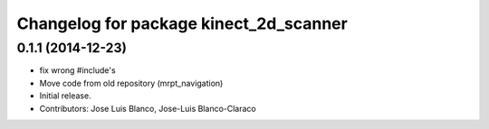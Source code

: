 ^^^^^^^^^^^^^^^^^^^^^^^^^^^^^^^^^^^^^^^
Changelog for package kinect_2d_scanner
^^^^^^^^^^^^^^^^^^^^^^^^^^^^^^^^^^^^^^^

0.1.1 (2014-12-23)
------------------
* fix wrong #include's
* Move code from old repository (mrpt_navigation)
* Initial release.
* Contributors: Jose Luis Blanco, Jose-Luis Blanco-Claraco
